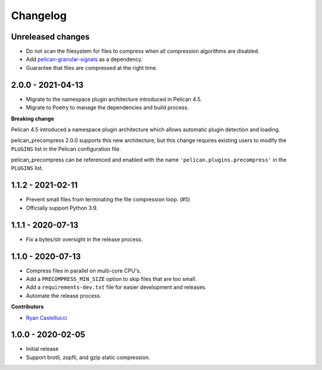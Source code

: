 ..  This file is part of the pelican_precompress plugin.
..  Copyright 2019-2021 Kurt McKee <contactme@kurtmckee.org>
..  Released under the MIT license.

Changelog
*********

Unreleased changes
==================

*   Do not scan the filesystem for files to compress
    when all compression algorithms are disabled.
*   Add `pelican-granular-signals`_ as a dependency.
*   Guarantee that files are compressed at the right time.



2.0.0 - 2021-04-13
==================

*   Migrate to the namespace plugin architecture introduced in Pelican 4.5.
*   Migrate to Poetry to manage the dependencies and build process.

**Breaking change**

Pelican 4.5 introduced a namespace plugin architecture
which allows automatic plugin detection and loading.

pelican_precompress 2.0.0 supports this new architecture,
but this change requires existing users to modify the
``PLUGINS`` list in the Pelican configuration file.

pelican_precompress can be referenced and enabled with the name
``'pelican.plugins.precompress'`` in the ``PLUGINS`` list.



1.1.2 - 2021-02-11
==================

*   Prevent small files from terminating the file compression loop. (#5)
*   Officially support Python 3.9.



1.1.1 - 2020-07-13
==================

*   Fix a bytes/str oversight in the release process.



1.1.0 - 2020-07-13
==================

*   Compress files in parallel on multi-core CPU's.
*   Add a ``PRECOMPRESS_MIN_SIZE`` option to skip files that are too small.
*   Add a ``requirements-dev.txt`` file for easier development and releases.
*   Automate the release process.

**Contributors**

*   `Ryan Castellucci`_



1.0.0 - 2020-02-05
==================

*   Initial release
*   Support brotli, zopfli, and gzip static compression.



..  Links
..  -----

..  _pelican-granular-signals: https://github.com/kurtmckee/pelican-granular-signals/
..  _Ryan Castellucci: https://github.com/ryancdotorg/
